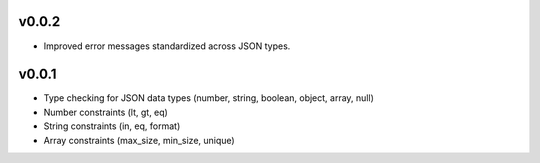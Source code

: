 v0.0.2
----

* Improved error messages standardized across JSON types.

v0.0.1
----

* Type checking for JSON data types (number, string, boolean, object, array, null)
* Number constraints (lt, gt, eq)
* String constraints (in, eq, format)
* Array constraints (max_size, min_size, unique)

